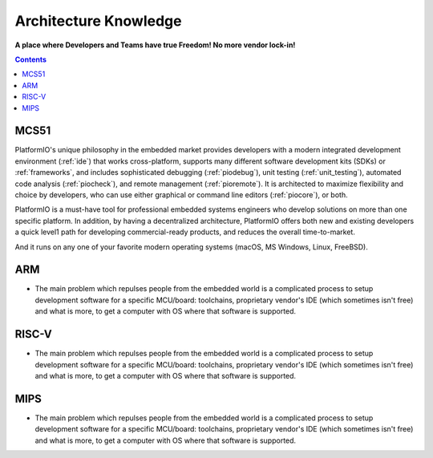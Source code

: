 .. architecture:

Architecture Knowledge
=======================

**A place where Developers and Teams have true Freedom! No more vendor lock-in!**

.. contents:: Contents
    :local:


MCS51
----------

PlatformIO's unique philosophy in the embedded market provides developers with a modern
integrated development environment (:ref:`ide`) that works cross-platform,
supports many different software development kits (SDKs) or :ref:`frameworks`, and
includes sophisticated debugging (:ref:`piodebug`), unit testing (:ref:`unit_testing`),
automated code analysis (:ref:`piocheck`), and remote management (:ref:`pioremote`).
It is architected to maximize flexibility and choice by developers, who can use either
graphical or command line editors (:ref:`piocore`), or both.

PlatformIO is a must-have tool for professional embedded systems engineers who develop
solutions on more than one specific platform. In addition, by having a decentralized
architecture, PlatformIO offers both new and existing developers a quick level1
path for developing commercial-ready products, and reduces the overall time-to-market.

And it runs on any one of your favorite modern operating systems (macOS, MS Windows,
Linux, FreeBSD).


ARM
-----------

* The main problem which repulses people from the embedded world is a complicated
  process to setup development software for a specific MCU/board: toolchains,
  proprietary vendor's IDE (which sometimes isn't free) and what is more,
  to get a computer with OS where that software is supported.


RISC-V
-----------

* The main problem which repulses people from the embedded world is a complicated
  process to setup development software for a specific MCU/board: toolchains,
  proprietary vendor's IDE (which sometimes isn't free) and what is more,
  to get a computer with OS where that software is supported.


MIPS
-----------

* The main problem which repulses people from the embedded world is a complicated
  process to setup development software for a specific MCU/board: toolchains,
  proprietary vendor's IDE (which sometimes isn't free) and what is more,
  to get a computer with OS where that software is supported.
